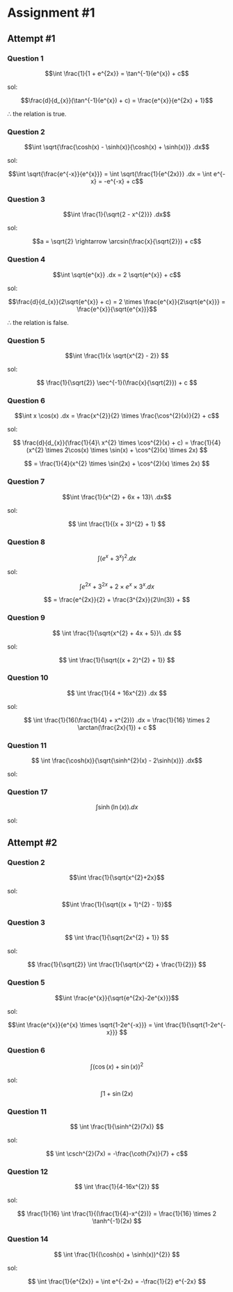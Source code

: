 * Assignment #1

** Attempt #1

*** Question 1


$$\int \frac{1}{1 + e^{2x}} = \tan^{-1}(e^{x}) + c$$

sol:

$$\frac{d}{d_{x}}(\tan^{-1}(e^{x}) + c) = \frac{e^{x}}{e^{2x} + 1}$$

$\therefore$ the relation is true.

*** Question 2

$$\int \sqrt{\frac{\cosh(x) - \sinh(x)}{\cosh(x) + \sinh(x)}} .dx$$

sol:

$$\int \sqrt{\frac{e^{-x}}{e^{x}}} = \int \sqrt{\frac{1}{e^{2x}}} .dx = \int e^{-x} = -e^{-x} + c$$

*** Question 3

$$\int \frac{1}{\sqrt{2 - x^{2}}} .dx$$

sol:

$$a = \sqrt{2} \rightarrow \arcsin(\frac{x}{\sqrt{2}}) + c$$

*** Question 4

$$\int \sqrt{e^{x}} .dx = 2 \sqrt{e^{x}} + c$$

sol:

$$\frac{d}{d_{x}}(2\sqrt{e^{x}} + c) = 2 \times \frac{e^{x}}{2\sqrt{e^{x}}} = \frac{e^{x}}{\sqrt{e^{x}}}$$

$\therefore$ the relation is false.

*** Question 5

$$\int \frac{1}{x \sqrt{x^{2} - 2}} $$

sol:

$$ \frac{1}{\sqrt{2}} \sec^{-1}(\frac{x}{\sqrt{2}}) + c $$

*** Question 6

$$\int x \cos(x) .dx = \frac{x^{2}}{2} \times \frac{\cos^{2}(x)}{2} + c$$

sol:

$$ \frac{d}{d_{x}}(\frac{1}{4}\ x^{2} \times \cos^{2}(x) + c) = \frac{1}{4}(x^{2} \times 2\cos(x) \times \sin(x) + \cos^{2}(x) \times 2x) $$

$$ = \frac{1}{4}(x^{2} \times \sin(2x) + \cos^{2}(x) \times 2x) $$

*** Question 7

$$\int \frac{1}{x^{2} + 6x + 13}\ .dx$$

sol:

$$ \int \frac{1}{(x + 3)^{2} + 1} $$

*** Question 8

$$ \int (e^{x} + 3^{x})^{2} .dx$$

sol:

$$ \int e^{2x} + 3^{2x} + 2 \times e^{x} \times 3^{x} .dx $$

$$ = \frac{e^{2x}}{2} + \frac{3^{2x}}{2\ln(3)} +  $$

*** Question 9

$$ \int \frac{1}{\sqrt{x^{2} + 4x + 5}}\ .dx $$

sol:

$$ \int \frac{1}{\sqrt{(x + 2)^{2} + 1}}  $$

*** Question 10

$$ \int \frac{1}{4 + 16x^{2}} .dx $$

sol:

$$ \int \frac{1}{16(\frac{1}{4} + x^{2})} .dx = \frac{1}{16} \times 2 \arctan(\frac{2x}{1}) + c $$

*** Question 11

$$ \int \frac{\cosh(x)}{\sqrt{\sinh^{2}(x) - 2\sinh(x)}} .dx$$

sol:

*** Question 17

$$\int \sinh(\ln(x)) .dx$$

sol:


** Attempt #2

*** Question 2

$$\int \frac{1}{\sqrt{x^{2}+2x}$$

sol:

$$\int \frac{1}{\sqrt{(x + 1)^{2} - 1}}$$

*** Question 3

$$ \int \frac{1}{\sqrt{2x^{2} + 1}} $$

sol:

$$ \frac{1}{\sqrt{2}} \int \frac{1}{\sqrt{x^{2} + \frac{1}{2}}} $$

*** Question 5

$$\int \frac{e^{x}}{\sqrt{e^{2x}-2e^{x}}}$$

sol:

$$\int \frac{e^{x}}{e^{x} \times \sqrt{1-2e^{-x}}} = \int \frac{1}{\sqrt{1-2e^{-x}}} $$

*** Question 6

$$ \int (\cos(x) + \sin(x))^2 $$

sol:

$$ \int 1 + \sin(2x) $$

*** Question 11

$$ \int \frac{1}{\sinh^{2}(7x)} $$

sol:

$$ \int \csch^{2}(7x) = -\frac{\coth(7x)}{7} + c$$

*** Question 12

$$ \int \frac{1}{4-16x^{2}} $$

sol:

$$ \frac{1}{16} \int \frac{1}{(\frac{1}{4}-x^{2})} = \frac{1}{16} \times 2 \tanh^{-1}(2x) $$

*** Question 14

$$ \int \frac{1}{(\cosh(x) + \sinh(x))^{2}} $$

sol:

$$ \int \frac{1}{e^{2x}} = \int e^{-2x} = -\frac{1}{2} e^{-2x} $$
